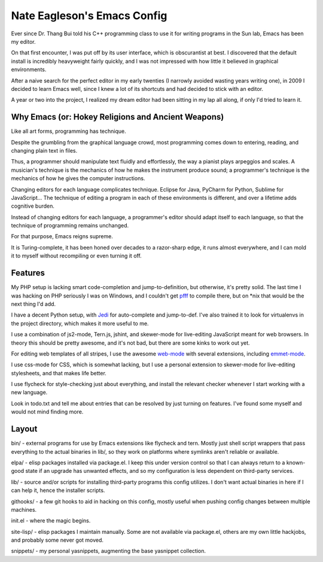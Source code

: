 ============================
Nate Eagleson's Emacs Config
============================

Ever since Dr. Thang Bui told his C++ programming class to use it for writing
programs in the Sun lab, Emacs has been my editor.

On that first encounter, I was put off by its user interface, which is
obscurantist at best. I discovered that the default install is incredibly
heavyweight fairly quickly, and I was not impressed with how little it believed
in graphical environments.

After a naive search for the perfect editor in my early twenties (I narrowly
avoided wasting years writing one), in 2009 I decided to learn Emacs well,
since I knew a lot of its shortcuts and had decided to stick with an editor.

A year or two into the project, I realized my dream editor had been sitting in
my lap all along, if only I'd tried to learn it.


Why Emacs (or: Hokey Religions and Ancient Weapons)
===================================================

Like all art forms, programming has technique.

Despite the grumbling from the graphical language crowd, most programming comes
down to entering, reading, and changing plain text in files.

Thus, a programmer should manipulate text fluidly and effortlessly, the way a
pianist plays arpeggios and scales. A musician's technique is the mechanics of
how he makes the instrument produce sound; a programmer's technique is the
mechanics of how he gives the computer instructions.

Changing editors for each language complicates technique. Eclipse for Java,
PyCharm for Python, Sublime for JavaScript... The technique of editing a
program in each of these environments is different, and over a lifetime adds
cognitive burden.

Instead of changing editors for each language, a programmer's editor should
adapt itself to each language, so that the technique of programming remains
unchanged.

For that purpose, Emacs reigns supreme.

It is Turing-complete, it has been honed over decades to a razor-sharp edge, it
runs almost everywhere, and I can mold it to myself without recompiling or even
turning it off.

Features
========

My PHP setup is lacking smart code-completion and jump-to-definition, but
otherwise, it's pretty solid. The last time I was hacking on PHP seriously I was
on Windows, and I couldn't get `pfff <https://github.com/facebook/pfff>`__ to
compile there, but on *nix that would be the next thing I'd add.

I have a decent Python setup, with `Jedi
<http://jedi.jedidjah.ch/en/latest/>`__ for auto-complete and jump-to-def. I've
also trained it to look for virtualenvs in the project directory, which makes
it more useful to me.

I use a combination of js2-mode, Tern.js, jshint, and skewer-mode for
live-editing JavaScript meant for web browsers. In theory this should be pretty
awesome, and it's not bad, but there are some kinks to work out yet.

For editing web templates of all stripes, I use the awesome `web-mode
<http://web-mode.org/>`__ with several extensions, including
`emmet-mode <https://github.com/smihica/emmet-mode>`__.

I use css-mode for CSS, which is somewhat lacking, but I use a personal
extension to skewer-mode for live-editing stylesheets, and that makes life
better.

I use flycheck for style-checking just about everything, and install the
relevant checker whenever I start working with a new language.

Look in todo.txt and tell me about entries that can be resolved by just turning
on features. I've found some myself and would not mind finding more.

Layout
======

bin/ - external programs for use by Emacs extensions like flycheck and tern.
Mostly just shell script wrappers that pass everything to the actual binaries
in lib/, so they work on platforms where symlinks aren't reliable or available.

elpa/ - elisp packages installed via package.el. I keep this under version
control so that I can always return to a known-good state if an upgrade has
unwanted effects, and so my configuration is less dependent on third-party
services.

lib/ - source and/or scripts for installing third-party programs this config
utilizes. I don't want actual binaries in here if I can help it, hence the
installer scripts.

githooks/ - a few git hooks to aid in hacking on this config, mostly useful
when pushing config changes between multiple machines.

init.el - where the magic begins.

site-lisp/ - elisp packages I maintain manually. Some are not available via
package.el, others are my own little hackjobs, and probably some never got
moved.

snippets/ - my personal yasnippets, augmenting the base yasnippet collection.

